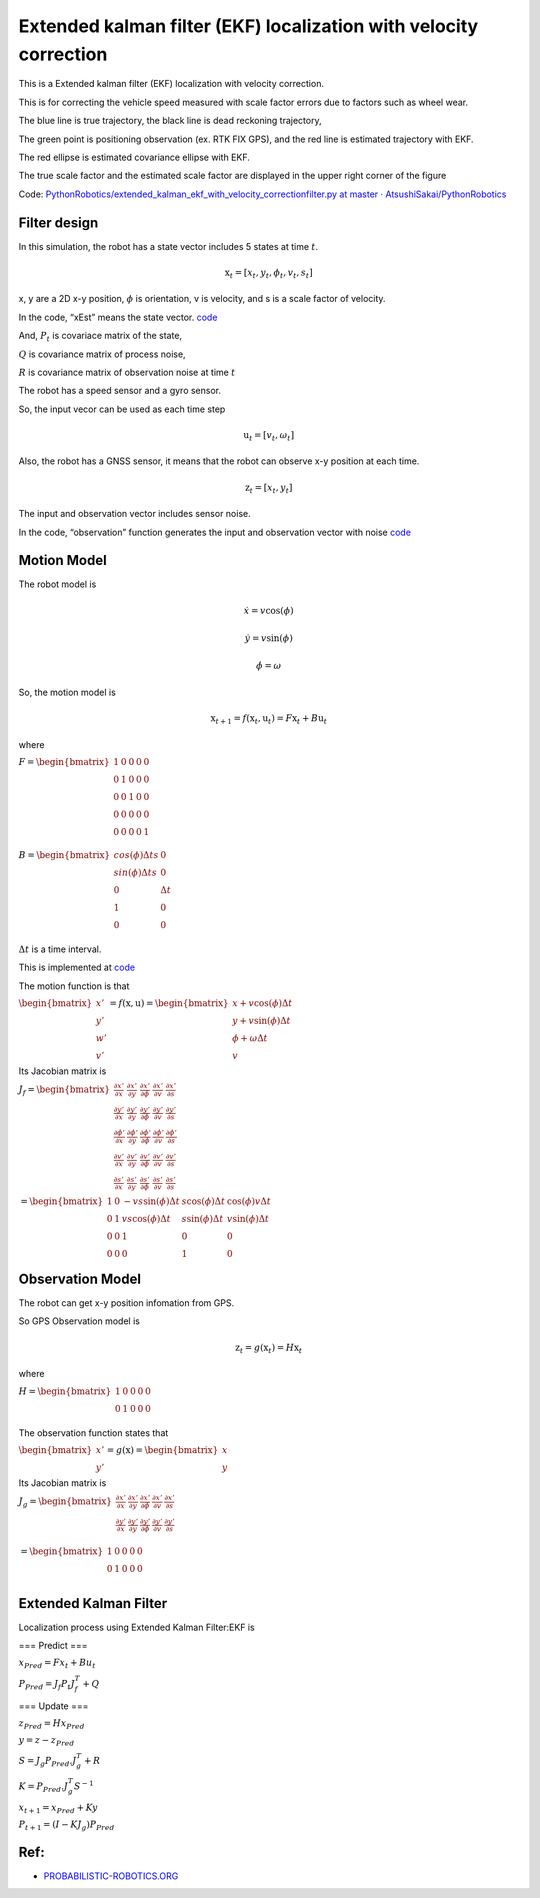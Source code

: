 
Extended kalman filter (EKF) localization with velocity correction
-----------------------------------

.. image:: ekf_with_velocity_correction_1_0.png
   :width: 600px

This is a Extended kalman filter (EKF) localization with velocity correction.

This is for correcting the vehicle speed measured with scale factor errors due to factors such as wheel wear.

The blue line is true trajectory, the black line is dead reckoning
trajectory,

The green point is positioning observation (ex. RTK FIX GPS), and the red line
is estimated trajectory with EKF.

The red ellipse is estimated covariance ellipse with EKF.

The true scale factor and the estimated scale factor are displayed in the upper right corner of the figure

Code: `PythonRobotics/extended_kalman_ekf_with_velocity_correctionfilter.py at master ·
AtsushiSakai/PythonRobotics <https://github.com/AtsushiSakai/PythonRobotics/blob/master/Localization/extended_kalman_filter/extended_kalman_ekf_with_velocity_correctionfilter.py>`__

Filter design
~~~~~~~~~~~~~

In this simulation, the robot has a state vector includes 5 states at
time :math:`t`.

.. math:: \textbf{x}_t=[x_t, y_t, \phi_t, v_t, s_t]

x, y are a 2D x-y position, :math:`\phi` is orientation, v is
velocity, and s is a scale factor of velocity.

In the code, “xEst” means the state vector.
`code <https://github.com/AtsushiSakai/PythonRobotics/blob/916b4382de090de29f54538b356cef1c811aacce/Localization/extended_kalman_filter/extended_kalman_ekf_with_velocity_correctionfilter.py#L163>`__

And, :math:`P_t` is covariace matrix of the state,

:math:`Q` is covariance matrix of process noise,

:math:`R` is covariance matrix of observation noise at time :math:`t`

　

The robot has a speed sensor and a gyro sensor.

So, the input vecor can be used as each time step

.. math:: \textbf{u}_t=[v_t, \omega_t]

Also, the robot has a GNSS sensor, it means that the robot can observe
x-y position at each time.

.. math:: \textbf{z}_t=[x_t,y_t]

The input and observation vector includes sensor noise.

In the code, “observation” function generates the input and observation
vector with noise
`code <https://github.com/AtsushiSakai/PythonRobotics/blob/916b4382de090de29f54538b356cef1c811aacce/Localization/extended_kalman_filter/extended_kalman_ekf_with_velocity_correctionfilter.py#L34-L50>`__

Motion Model
~~~~~~~~~~~~

The robot model is

.. math::  \dot{x} = v \cos(\phi)

.. math::  \dot{y} = v \sin(\phi)

.. math::  \dot{\phi} = \omega

So, the motion model is

.. math:: \textbf{x}_{t+1} = f(\textbf{x}_t, \textbf{u}_t) = F\textbf{x}_t+B\textbf{u}_t

where

:math:`\begin{equation*} F= \begin{bmatrix} 1 & 0 & 0 & 0 & 0\\ 0 & 1 & 0 & 0 & 0\\ 0 & 0 & 1 & 0  & 0\\ 0 & 0 & 0 & 0  & 0\\ 0 & 0 & 0 & 0  & 1\\ \end{bmatrix} \end{equation*}`

:math:`\begin{equation*} B= \begin{bmatrix} cos(\phi) \Delta t s & 0\\ sin(\phi) \Delta t s & 0\\ 0 & \Delta t\\ 1 & 0\\ 0 & 0\\ \end{bmatrix} \end{equation*}`

:math:`\Delta t` is a time interval.

This is implemented at
`code <https://github.com/AtsushiSakai/PythonRobotics/blob/916b4382de090de29f54538b356cef1c811aacce/Localization/extended_kalman_filter/extended_kalman_filter.py#L61-L76>`__

The motion function is that

:math:`\begin{equation*} \begin{bmatrix} x' \\ y' \\ w' \\ v' \end{bmatrix} = f(\textbf{x}, \textbf{u}) = \begin{bmatrix} x + v\cos(\phi)\Delta t \\ y + v\sin(\phi)\Delta t \\ \phi + \omega \Delta t \\ v \end{bmatrix} \end{equation*}`

Its Jacobian matrix is

:math:`\begin{equation*} J_f = \begin{bmatrix} \frac{\partial x'}{\partial x}& \frac{\partial x'}{\partial y} & \frac{\partial x'}{\partial \phi} & \frac{\partial x'}{\partial v} & \frac{\partial x'}{\partial s}\\ \frac{\partial y'}{\partial x}& \frac{\partial y'}{\partial y} & \frac{\partial y'}{\partial \phi} & \frac{\partial y'}{\partial v} & \frac{\partial y'}{\partial s}\\ \frac{\partial \phi'}{\partial x}& \frac{\partial \phi'}{\partial y} & \frac{\partial \phi'}{\partial \phi} & \frac{\partial \phi'}{\partial v} & \frac{\partial \phi'}{\partial s}\\ \frac{\partial v'}{\partial x}& \frac{\partial v'}{\partial y} & \frac{\partial v'}{\partial \phi} & \frac{\partial v'}{\partial v} & \frac{\partial v'}{\partial s} \\ \frac{\partial s'}{\partial x}& \frac{\partial s'}{\partial y} & \frac{\partial s'}{\partial \phi} & \frac{\partial s'}{\partial v} & \frac{\partial s'}{\partial s} \end{bmatrix} \end{equation*}`

:math:`\begin{equation*} 　= \begin{bmatrix} 1& 0 & -v s \sin(\phi) \Delta t & s \cos(\phi) \Delta t & \cos(\phi) v \Delta t\\ 0 & 1 & v s \cos(\phi) \Delta t & s \sin(\phi) \Delta t & v \sin(\phi) \Delta t\\ 0 & 0 & 1 & 0  & 0 \\ 0 & 0 & 0 & 1 & 0 \end{bmatrix} \end{equation*}`

Observation Model
~~~~~~~~~~~~~~~~~

The robot can get x-y position infomation from GPS.

So GPS Observation model is

.. math:: \textbf{z}_{t} = g(\textbf{x}_t) = H \textbf{x}_t

where

:math:`\begin{equation*} H = \begin{bmatrix} 1 & 0 & 0 & 0 & 0 \\ 0 & 1 & 0 & 0 & 0  \\ \end{bmatrix} \end{equation*}`

The observation function states that

:math:`\begin{equation*} \begin{bmatrix} x' \\ y' \end{bmatrix} = g(\textbf{x}) = \begin{bmatrix} x \\ y \end{bmatrix} \end{equation*}`

Its Jacobian matrix is

:math:`\begin{equation*} J_g = \begin{bmatrix} \frac{\partial x'}{\partial x} & \frac{\partial x'}{\partial y} & \frac{\partial x'}{\partial \phi} & \frac{\partial x'}{\partial v} & \frac{\partial x'}{\partial s}\\ \frac{\partial y'}{\partial x}& \frac{\partial y'}{\partial y} & \frac{\partial y'}{\partial \phi} & \frac{\partial y'}{ \partial v} & \frac{\partial y'}{ \partial s}\\ \end{bmatrix} \end{equation*}`

:math:`\begin{equation*} 　= \begin{bmatrix} 1& 0 & 0 & 0 & 0\\ 0 & 1 & 0 & 0 & 0\\ \end{bmatrix} \end{equation*}`

Extended Kalman Filter
~~~~~~~~~~~~~~~~~~~~~~

Localization process using Extended Kalman Filter:EKF is

=== Predict ===

:math:`x_{Pred} = Fx_t+Bu_t`

:math:`P_{Pred} = J_f P_t J_f^T + Q`

=== Update ===

:math:`z_{Pred} = Hx_{Pred}`

:math:`y = z - z_{Pred}`

:math:`S = J_g P_{Pred}.J_g^T + R`

:math:`K = P_{Pred}.J_g^T S^{-1}`

:math:`x_{t+1} = x_{Pred} + Ky`

:math:`P_{t+1} = ( I - K J_g) P_{Pred}`

Ref:
~~~~

-  `PROBABILISTIC-ROBOTICS.ORG <http://www.probabilistic-robotics.org/>`__
